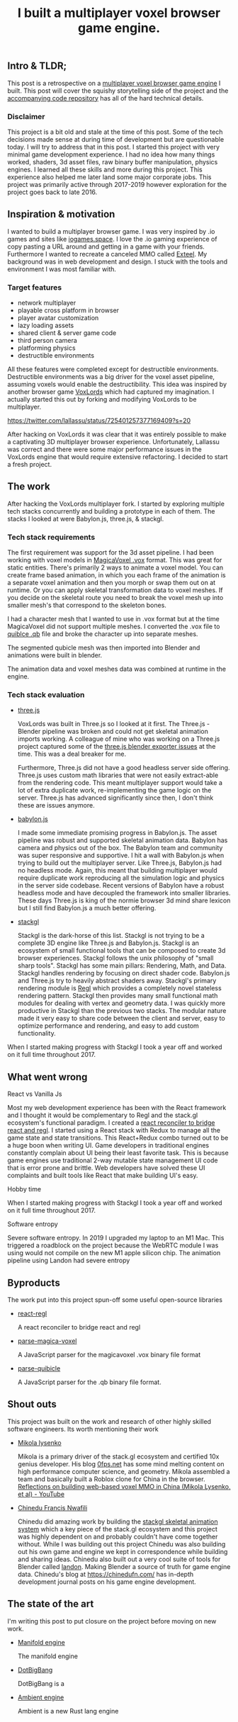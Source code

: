#+TITLE: I built a multiplayer voxel browser game engine.
#+TAGS: gamedev, javascript, react

** Intro & TLDR;

  This post is a retrospective on a [[https://github.com/kevzettler/multiplayer-voxel-browser-game-engine][multiplayer voxel browser game engine]] I built. This post will cover the squishy storytelling side of the project and the [[https://github.com/kevzettler/multiplayer-voxel-browser-game-engine][accompanying code repository]] has all of the hard technical details.

*** Disclaimer

  This project is a bit old and stale at the time of this post. Some of the tech decisions made sense at during time of development but are questionable today. I will try to address that in this post. I started this project with very minimal game development experience. I had no idea how many things worked, shaders, 3d asset files, raw binary buffer manipulation, physics engines. I learned all these skills and more during this project. This experience also helped me later land some major corporate jobs. This project was primarily active through 2017-2019 however exploration for the project goes back to late 2016.

#+BEGIN_HTML
<a href='/img/multiplayer-engine-post/disclaimer.png'>
  <img src='/img/multiplayer-engine-post/disclaimer.png'
       alt="Should you build a custom engine? Yes."
       title="Should you build a custom engine? Yes" width="400" />
</a>
#+END_HTML

** Inspiration & motivation

  I wanted to build a multiplayer browser game. I was very inspired by .io games and sites like [[https://iogames.space/][iogames.space]]. I love the .io gaming experience of copy pasting a URL around and getting in a game with your friends. Furthermore I wanted to recreate a canceled MMO called [[https://en.wikipedia.org/wiki/Exteel][Exteel]]. My background was in web development and design. I stuck with the tools and environment I was most familiar with.

*** Target features
  + network multiplayer
  + playable cross platform in browser
  + player avatar customization
  + lazy loading assets
  + shared client & server game code
  + third person camera
  + platforming physics
  + destructible environments

All these features were completed except for destructible environments. Destructible environments was a big driver for the voxel asset pipeline, assuming voxels would enable the destructibility. This idea was inspired by another browser game [[https://github.com/Lallassu/VoxLords][VoxLords]] which had captured my imagination. I actually started this out by forking and modifying VoxLords to be multiplayer.

https://twitter.com/lallassu/status/725401257377169409?s=20

After hacking on VoxLords it was clear that it was entirely possible to make a captivating 3D multiplayer browser experience. Unfortunately, Lallassu was correct and there were some major performance issues in the VoxLords engine that would require extensive refactoring. I decided to start a fresh project.

** The work
After hacking the VoxLords multiplayer fork. I started by exploring multiple tech stacks concurrently and building a prototype in each of them. The stacks I looked at were Babylon.js, three.js, & stackgl.

*** Tech stack requirements

  The first requirement was support for the 3d asset pipeline. I had been working with voxel models in [[https://ephtracy.github.io/][MagicaVoxel .vox]] format. This was great for static entities. There's primarily 2 ways to animate a voxel model. You can create frame based animation, in which you each frame of the animation is a separate voxel animation and then you morph or swap them out on at runtime. Or you can apply skeletal transformation data to voxel meshes. If you decide on the skeletal route you need to break the voxel mesh up into smaller mesh's that correspond to the skeleton bones.

I had a character mesh that I wanted to use in .vox format but at the time MagicaVoxel did not support multiple meshes. I converted the .vox file to [[https://www.getqubicle.com/][quiblce .qb]] file and broke the character up into separate meshes.

#+BEGIN_HTML
<a href='/img/multiplayer-engine-post/qubicle.png'>
  <img src='/img/multiplayer-engine-post/qubicle.png'
       alt="Qubicle UI breaking a mesh up"
       title="Using Qubicle to break up a mesh for skeletal animation"/>
</a>
#+END_HTML

The segmented qubicle mesh was then imported into Blender and animations were built in blender.

#+BEGIN_HTML
<a href='/img/multiplayer-engine-post/blender.gif'>
  <img src='/img/multiplayer-engine-post/blender.gif'
       alt="Blender skeletal walking animation"
       title="voxel model animated in blender with skeletal animation"/>
</a>
#+END_HTML

The animation data and voxel meshes data was combined at runtime in the engine.


*** Tech stack evaluation

+ [[https://threejs.org/][three.js]]

  VoxLords was built in Three.js so I looked at it first. The Three.js - Blender pipeline was broken and could not get skeletal animation imports working. A colleague of mine who was working on a Three.js project captured some of the [[https://gist.github.com/AndrewRayCode/746be166c3008a03167206aec4a46531][ three.js blender exporter issues]] at the time. This was a deal breaker for me.

  Furthermore, Three.js did not have a good headless server side offering. Three.js uses custom math libraries that were not easily extract-able from the rendering code. This meant multiplayer support would take a lot of extra duplicate work, re-implementing the game logic on the server. Three.js has advanced significantly since then, I don't think these are issues anymore.


+ [[https://www.babylonjs.com/][babylon.js]]

  I made some immediate promising progress in Babylon.js. The asset pipeline was robust and supported skeletal animation data. Babylon has camera and physics out of the box. The Babylon team and  community was super responsive and supportive. I hit a wall with Babylon.js when trying to build out the multiplayer server. Like Three.js, Babylon.js had no headless mode. Again, this meant that building multiplayer would require duplicate work reproducing all the simulation logic and physics in the server side codebase. Recent versions of Babylon have a robust headless mode and have decoupled the framework into smaller libraries. These days Three.js is king of the normie browser 3d mind share lexicon but I still find Babylon.js a much better offering.


+ [[http://stack.gl/][stackgl]]

  Stackgl is the dark-horse of this list. Stackgl is not trying to be a complete 3D engine like Three.js and Babylon.js. Stackgl is an ecosystem of small functional tools that can be composed to create 3d browser experiences. Stackgl follows the unix philosophy of "small sharp tools". Stackgl has some main pillars: Rendering, Math, and Data. Stackgl handles rendering by focusing on direct shader code. Babylon.js and Three.js try to heavily abstract shaders away. Stackgl's primary rendering module is [[http://regl.party/][Regl]] which provides a completely novel stateless rendering pattern. Stackgl then provides many small functional math modules for dealing with vertex and geometry data. I was quickly more productive in Stackgl than the previous two stacks. The modular nature made it very easy to share code between the client and server, easy to optimize performance and rendering, and easy to add custom functionality.

  #+BEGIN_HTML
<a href='/img/multiplayer-engine-post/engines.png'>
  <img src='/img/multiplayer-engine-post/engines.png'
       alt="Screenshotf of github showing multiple game engines"
       title="Which 3d browser engine is best?" />
</a>
#+END_HTML

When I started making progress with Stackgl I took a year off and worked on it full time throughout 2017.

** What went wrong

**** React vs Vanilla Js

Most my web development experience has been with the React framework and I thought it would be complementary to Regl and the stack.gl ecosystem's functional paradigm. I created a [[https://github.com/kevzettler/react-regl][react reconciler to bridge react and regl]]. I started using a React stack with Redux to manage all the game state and state transitions. This React+Redux combo turned out to be a huge boon when writing UI. Game developers in traditional engines constantly complain about UI being their least favorite task. This is because game engines use traditional 2-way mutable state management UI code that is error prone and brittle. Web developers have solved these UI complaints and built tools like React that make building UI's easy.

**** Hobby time
When I started making progress with Stackgl I took a year off and worked on it full time throughout 2017.

**** Software entropy
Severe software entropy. In 2019 I upgraded my laptop to an M1 Mac. This triggered a roadblock on the project because the WebRTC module I was using would not compile on the new M1 apple silicon chip.
The animation pipeline using Landon had severe entropy

** Byproducts
The work put into this project spun-off some useful open-source libraries

+ [[https://github.com/kevzettler/react-regl][react-regl]]

  A react reconciler to bridge react and regl

+ [[https://github.com/kevzettler/parse-magica-voxel][parse-magica-voxel]]

  A JavaScript parser for the magicavoxel .vox binary file format

+ [[https://github.com/kevzettler/parse-qubicle][parse-quibicle]]

  A JavaScript parser for the .qb binary file format.


** Shout outs

  This project was built on the work and research of other highly skilled software engineers. Its worth mentioning their work

+ [[https://twitter.com/MikolaLysenko][Mikola lysenko]]

  Mikola is a primary driver of the stack.gl ecosystem and certified 10x genius developer. His blog [[https://0fps.net][0fps.net]] has some mind melting content on high performance computer science, and geometry. Mikola assembled a team and basically built a Roblox clone for China in the browser.  [[https://www.youtube.com/watch?v=Z_--8z549D4][Reflections on building web-based voxel MMO in China (Mikola Lysenko, et al) - YouTube]]

+ [[https://chinedufn.com/][Chinedu Francis Nwafili]]

   Chinedu did amazing work by building the [[https://github.com/chinedufn/skeletal-animation-system][stackgl skeletal animation system]] which a key piece of the stack.gl ecosystem and this project was highly dependent on and probably couldn't have come together without. While I was building out this project Chinedu was also building out his own game and engine we kept in correspondence while building and sharing ideas. Chinedu also built out a very cool suite of tools for Blender called [[https://github.com/chinedufn/landon][landon]]. Making Blender a source of truth for game engine data. Chinedu's blog at https://chinedufn.com/ has in-depth development journal posts on his game engine development.


** The state of the art
  I'm writing this post to put closure on the project before moving on new work.


+ [[https://github.com/matrix-org/thirdroom#manifold-engine][Manifold engine]]

  The manifold engine


+ [[https://dotbigbang.com/][DotBigBang]]

  DotBigBang is a

+ [[https://github.com/AmbientRun/Ambient][Ambient engine]]

  Ambient is a new Rust lang engine
